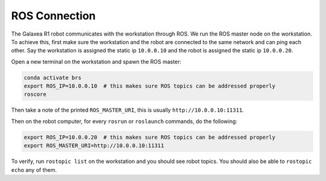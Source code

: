 .. _brs_ctrl_ros_connection:

ROS Connection
=======================================

.. figure:: /images/brs_ctrl/ros_connection.png
    :width: 640px

The Galaxea R1 robot communicates with the workstation through ROS. We run the ROS master node on the workstation.
To achieve this, first make sure the workstation and the robot are connected to the same network and can ping each other.
Say the workstation is assigned the static ip ``10.0.0.10`` and the robot is assigned the static ip ``10.0.0.20``.

Open a new terminal on the workstation and spawn the ROS master:

.. code-block:: bash

    conda activate brs
    export ROS_IP=10.0.0.10  # this makes sure ROS topics can be addressed properly
    roscore

Then take a note of the printed ``ROS_MASTER_URI``, this is usually ``http://10.0.0.10:11311``.

Then on the robot computer, for every ``rosrun`` or ``roslaunch`` commands, do the following:

.. code-block:: bash

    export ROS_IP=10.0.0.20  # this makes sure ROS topics can be addressed properly
    export ROS_MASTER_URI=http://10.0.0.10:11311

To verify, run ``rostopic list`` on the workstation and you should see robot topics.
You should also be able to ``rostopic echo`` any of them.